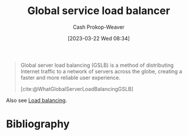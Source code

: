 :PROPERTIES:
:ID:       fe0a27cf-4e5d-4f3f-a291-6b886524b002
:ROAM_ALIASES: "Global service load balancing" "Global server load balancing" GSLB "Global server load balancer"
:ROAM_REFS: [cite:@WhatGlobalServerLoadBalancingGSLB]
:LAST_MODIFIED: [2023-09-11 Mon 05:51]
:END:
#+title: Global service load balancer
#+hugo_custom_front_matter: :slug "fe0a27cf-4e5d-4f3f-a291-6b886524b002"
#+author: Cash Prokop-Weaver
#+date: [2023-03-22 Wed 08:34]
#+filetags: :concept:

#+begin_quote
Global server load balancing (GSLB) is a method of distributing Internet traffic to a network of servers across the globe, creating a faster and more reliable user experience.

[cite:@WhatGlobalServerLoadBalancingGSLB]
#+end_quote

Also see [[id:44890929-fa24-4a69-b261-04107a005903][Load balancing]].

* Flashcards :noexport:
** Describe :fc:
:PROPERTIES:
:CREATED: [2023-03-22 Wed 08:37]
:FC_CREATED: 2023-03-22T15:38:09Z
:FC_TYPE:  double
:ID:       ca08aa12-1f93-4821-a3ed-bb8e3e09ec66
:END:
:REVIEW_DATA:
| position | ease | box | interval | due                  |
|----------+------+-----+----------+----------------------|
| front    | 2.50 |   7 |   216.33 | 2024-03-31T20:38:59Z |
| back     | 2.50 |   7 |   208.62 | 2024-04-07T03:46:02Z |
:END:

[[id:fe0a27cf-4e5d-4f3f-a291-6b886524b002][Global service load balancing]]

*** Back
The method of distributing Internet traffic to a network of servers around the globe.
*** Source
[cite:@WhatGlobalServerLoadBalancingGSLB]
* Bibliography
#+print_bibliography:
